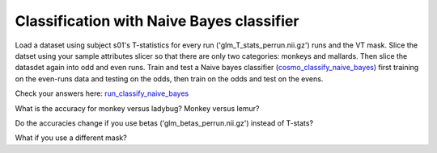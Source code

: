 .. ex_classify_naive_bayes

Classification with Naive Bayes classifier
==========================================

Load a dataset using subject s01's T-statistics for every run
('glm_T_stats_perrun.nii.gz') runs and the VT mask. Slice the datset using your sample
attributes slicer so that there are only two categories: monkeys and mallards.
Then slice the datasdet again into odd and even runs.  Train and test a
Naive bayes classifier (cosmo_classify_naive_bayes_) first training on the even-runs data and testing on the
odds, then train on the odds and test on the evens.

Check your answers here: run_classify_naive_bayes_

What is the accuracy for monkey versus ladybug? Monkey versus lemur?

Do the accuracies change if you use betas ('glm_betas_perrun.nii.gz') instead of
T-stats?

What if you use a different mask?

.. _run_classify_naive_bayes: run_classify_naive_bayes.html

.. _cosmo_classify_naive_bayes: cosmo_classify_naive_bayes.html

       
